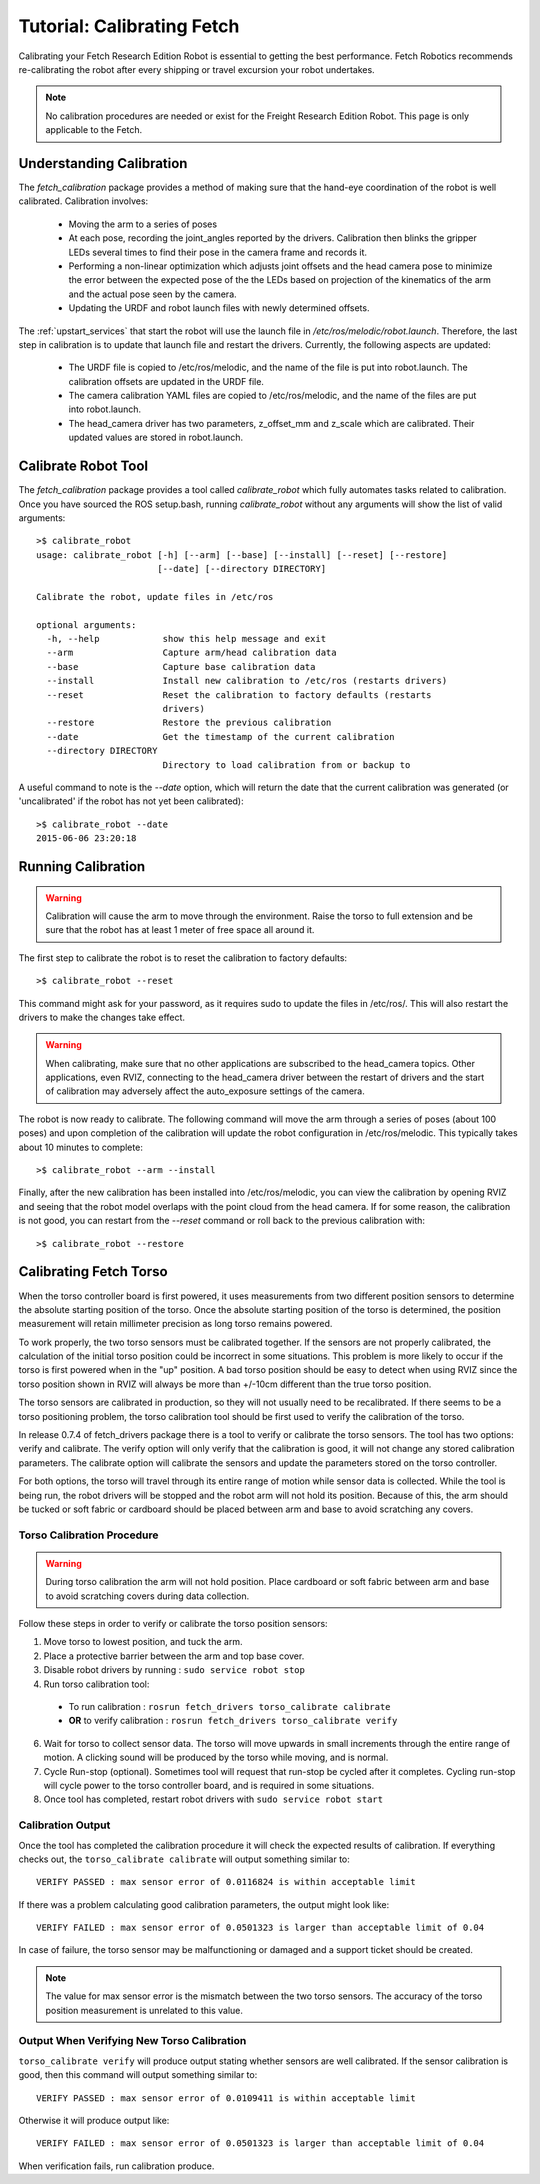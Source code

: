 Tutorial: Calibrating Fetch
===========================

Calibrating your Fetch Research Edition Robot is essential to getting
the best performance. Fetch Robotics recommends re-calibrating the robot
after every shipping or travel excursion your robot undertakes.

.. note:: No calibration procedures are needed or exist for the Freight
   Research Edition Robot.  This page is only applicable to the Fetch.

Understanding Calibration
-------------------------

The `fetch_calibration` package provides a method of making sure that the
hand-eye coordination of the robot is well calibrated. Calibration involves:

 * Moving the arm to a series of poses
 * At each pose, recording the joint_angles reported by the
   drivers. Calibration then blinks the gripper LEDs several times to
   find their pose in the camera frame and records it.
 * Performing a non-linear optimization which adjusts joint offsets and
   the head camera pose to minimize the error between the expected pose of the
   the LEDs based on projection of the kinematics of the arm and the actual
   pose seen by the camera.
 * Updating the URDF and robot launch files with newly determined offsets.

The :ref:`upstart_services` that start the robot will use the launch
file in `/etc/ros/melodic/robot.launch`. Therefore, the last step in calibration
is to update that launch file and restart the drivers. Currently, the
following aspects are updated:

 * The URDF file is copied to /etc/ros/melodic, and the name of the file is put
   into robot.launch. The calibration offsets are updated in the URDF file.
 * The camera calibration YAML files are copied to /etc/ros/melodic, and the
   name of the files are put into robot.launch.
 * The head_camera driver has two parameters, z_offset_mm and z_scale which
   are calibrated. Their updated values are stored in robot.launch.

Calibrate Robot Tool
--------------------

The `fetch_calibration` package provides a tool called `calibrate_robot`
which fully automates tasks related to calibration. Once you have sourced
the ROS setup.bash, running `calibrate_robot` without any arguments will
show the list of valid arguments:

::

    >$ calibrate_robot
    usage: calibrate_robot [-h] [--arm] [--base] [--install] [--reset] [--restore]
                           [--date] [--directory DIRECTORY]

    Calibrate the robot, update files in /etc/ros

    optional arguments:
      -h, --help            show this help message and exit
      --arm                 Capture arm/head calibration data
      --base                Capture base calibration data
      --install             Install new calibration to /etc/ros (restarts drivers)
      --reset               Reset the calibration to factory defaults (restarts
                            drivers)
      --restore             Restore the previous calibration
      --date                Get the timestamp of the current calibration
      --directory DIRECTORY
                            Directory to load calibration from or backup to

A useful command to note is the `--date` option, which will return the date
that the current calibration was generated (or 'uncalibrated' if the robot
has not yet been calibrated):

::

    >$ calibrate_robot --date
    2015-06-06 23:20:18

Running Calibration
-------------------

.. warning::

    Calibration will cause the arm to move through the environment. Raise the
    torso to full extension and be sure that the robot has at least 1 meter
    of free space all around it.

The first step to calibrate the robot is to reset the calibration to factory
defaults:

::

    >$ calibrate_robot --reset

This command might ask for your password, as it requires sudo to update the
files in /etc/ros/. This will also restart the drivers to
make the changes take effect.

.. warning::

    When calibrating, make sure that no other applications are subscribed
    to the head_camera topics. Other applications, even RVIZ, connecting
    to the head_camera driver between the restart of drivers and the start
    of calibration may adversely affect the auto_exposure settings of the
    camera.

The robot is now ready to calibrate. The following command will move the arm
through a series of poses (about 100 poses) and upon completion of the calibration will update
the robot configuration in /etc/ros/melodic.  This typically takes about 10 minutes to complete:

::

    >$ calibrate_robot --arm --install

Finally, after the new calibration has been installed into /etc/ros/melodic,
you can view the calibration by opening RVIZ and seeing that the robot model
overlaps with the point cloud from the head camera. If for some reason, the
calibration is not good, you can restart from the `--reset` command or roll
back to the previous calibration with:

::

    >$ calibrate_robot --restore

.. _torso_calibration:

Calibrating Fetch Torso
-----------------------
When the torso controller board is first powered, it uses measurements from two different
position sensors to determine the absolute starting position of the torso.
Once the absolute starting position of the torso is determined, the position measurement
will retain millimeter precision as long torso remains powered.

To work properly, the two torso sensors must be calibrated together.
If the sensors are not properly calibrated, the calculation of the initial torso position
could be incorrect in some situations. This problem is more likely to occur if the torso is
first powered when in the "up" position.
A bad torso position should be easy to detect when using RVIZ since the torso position
shown in RVIZ will always be more than +/-10cm different than the true torso position.

The torso sensors are calibrated in production, so they will not usually need
to be recalibrated.  If there seems to be a torso positioning problem,
the torso calibration tool should be first used to verify the calibration of the torso.

In release 0.7.4 of fetch_drivers package there is a tool 
to verify or calibrate the torso sensors.
The tool has two options: verify and calibrate.
The verify option will only verify that the calibration is good,
it will not change any stored calibration parameters.
The calibrate option will calibrate the sensors and update the parameters
stored on the torso controller.

For both options, the torso will travel through its entire range of
motion while sensor data is collected.  While the tool is being run,
the robot drivers will be stopped and the robot arm will not hold its position.
Because of this, the arm should be tucked or soft fabric or cardboard
should be placed between arm and base to avoid scratching any covers.


Torso Calibration Procedure
^^^^^^^^^^^^^^^^^^^^^^^^^^^
.. warning::
    During torso calibration the arm will not hold position.
    Place cardboard or soft fabric between arm and base to avoid
    scratching covers during data collection.

Follow these steps in order to verify or calibrate the torso position
sensors:

1. Move torso to lowest position, and tuck the arm.

2. Place a protective barrier between the arm and top base cover.

3. Disable robot drivers by running : ``sudo service robot stop``

4. Run torso calibration tool:

  * To run calibration : ``rosrun fetch_drivers torso_calibrate calibrate``
  * **OR** to verify calibration : ``rosrun fetch_drivers torso_calibrate verify``

6. Wait for torso to collect sensor data.  The torso will move upwards in small increments through the entire range of motion.  A clicking sound will be produced by the torso while moving, and is normal.

7. Cycle Run-stop (optional).  Sometimes tool will request that run-stop be cycled
   after it completes.  Cycling run-stop will cycle power to the torso controller board,
   and is required in some situations.

8. Once tool has completed, restart robot drivers with ``sudo service robot start``

Calibration Output
^^^^^^^^^^^^^^^^^^
Once the tool has completed the calibration procedure it will check the expected results of calibration.
If everything checks out, the ``torso_calibrate calibrate`` will output something similar to::

  VERIFY PASSED : max sensor error of 0.0116824 is within acceptable limit

If there was a problem calculating good calibration parameters, the output might look like::

  VERIFY FAILED : max sensor error of 0.0501323 is larger than acceptable limit of 0.04

In case of failure, the torso sensor may be malfunctioning or damaged and a support ticket should be created.

.. note::
  The value for max sensor error is the mismatch between the two torso sensors.
  The accuracy of the torso position measurement is unrelated to this value.

Output When Verifying New Torso Calibration
^^^^^^^^^^^^^^^^^^^^^^^^^^^^^^^^^^^^^^^^^^^
``torso_calibrate verify`` will produce output stating whether sensors are well
calibrated. If the sensor calibration is good, then this command will
output something similar to::

  VERIFY PASSED : max sensor error of 0.0109411 is within acceptable limit

Otherwise it will produce output like::

  VERIFY FAILED : max sensor error of 0.0501323 is larger than acceptable limit of 0.04

When verification fails, run calibration produce.
